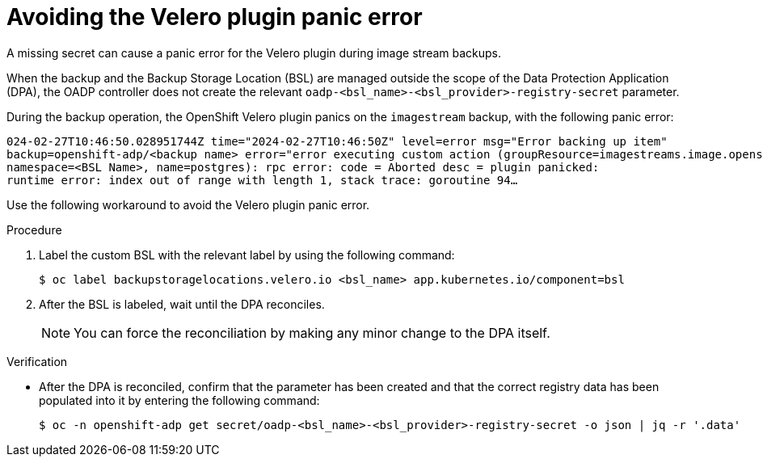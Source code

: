 // Module included in the following assemblies:
// oadp-features-plugins-known-issues
// * backup_and_restore/application_backup_and_restore/oadp-features-plugins.adoc
// * backup_and_restore/application_backup_and_restore/troubleshooting/restoring-workarounds-for-velero-backups-that-use-admission-webhooks.adoc
//
:_mod-docs-content-type: PROCEDURE

[id="avoiding-the-velero-plugin-panic-error_{context}"]
= Avoiding the Velero plugin panic error

[role="_abstract"]
A missing secret can cause a panic error for the Velero plugin during image stream backups.

When the backup and the Backup Storage Location (BSL) are managed outside the scope of the Data Protection Application (DPA), the OADP controller does not create the relevant `oadp-<bsl_name>-<bsl_provider>-registry-secret` parameter.

During the backup operation, the OpenShift Velero plugin panics on the `imagestream` backup, with the following panic error:

[source,text]
----
024-02-27T10:46:50.028951744Z time="2024-02-27T10:46:50Z" level=error msg="Error backing up item"
backup=openshift-adp/<backup name> error="error executing custom action (groupResource=imagestreams.image.openshift.io,
namespace=<BSL Name>, name=postgres): rpc error: code = Aborted desc = plugin panicked:
runtime error: index out of range with length 1, stack trace: goroutine 94…
----

Use the following workaround to avoid the Velero plugin panic error.

.Procedure

. Label the custom BSL with the relevant label by using the following command:
+
[source,terminal]
----
$ oc label backupstoragelocations.velero.io <bsl_name> app.kubernetes.io/component=bsl
----

. After the BSL is labeled, wait until the DPA reconciles.
+
[NOTE]
====
You can force the reconciliation by making any minor change to the DPA itself.
====


.Verification

* After the DPA is reconciled, confirm that the parameter has been created and that the correct registry data has been populated into it by entering the following command:
+
[source,terminal]
----
$ oc -n openshift-adp get secret/oadp-<bsl_name>-<bsl_provider>-registry-secret -o json | jq -r '.data'
----